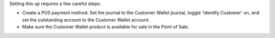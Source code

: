 Setting this up requires a few careful steps:

- Create a POS payment method. Set the journal to the Customer Wallet journal,
  toggle 'Identify Customer' on, and set the outstanding account to the Customer
  Wallet account.
- Make sure the Customer Wallet product is available for sale in the Point of
  Sale.
